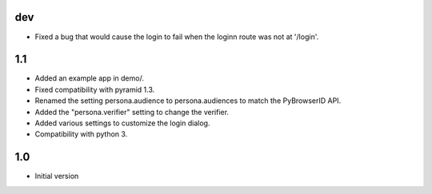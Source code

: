 dev
---

- Fixed a bug that would cause the login to fail when the loginn route was not at '/login'.

1.1
---

- Added an example app in demo/.
- Fixed compatibility with pyramid 1.3.
- Renamed the setting persona.audience to persona.audiences to match the PyBrowserID API.
- Added the "persona.verifier" setting to change the verifier.
- Added various settings to customize the login dialog.
- Compatibility with python 3.

1.0
---

-  Initial version
